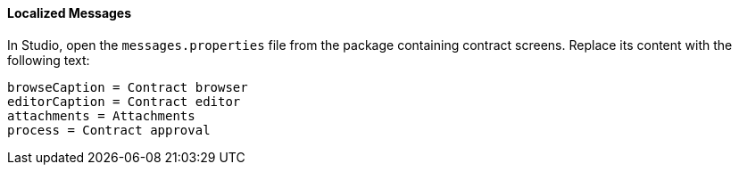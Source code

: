 :sourcesdir: ../../../../source

[[qs_localization]]
==== Localized Messages

In Studio, open the `messages.properties` file from the package containing contract screens. Replace its content with the following text:

[source]
----
browseCaption = Contract browser
editorCaption = Contract editor
attachments = Attachments
process = Contract approval
----


